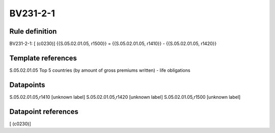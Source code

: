 =========
BV231-2-1
=========

Rule definition
---------------

BV231-2-1: [ (c0230)] {{S.05.02.01.05, r1500}} = {{S.05.02.01.05, r1410}} - {{S.05.02.01.05, r1420}}


Template references
-------------------

S.05.02.01.05 Top 5 countries (by amount of gross premiums written) - life obligations


Datapoints
----------

S.05.02.01.05,r1410 [unknown label]
S.05.02.01.05,r1420 [unknown label]
S.05.02.01.05,r1500 [unknown label]


Datapoint references
--------------------

[ (c0230)]